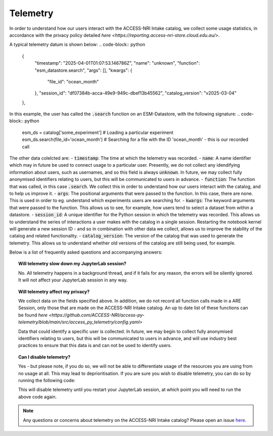 .. _telemetry:

Telemetry
====

In order to understand how our users interact with the ACCESS-NRI Intake catalog, we collect some 
usage statistics, in accordance with the privacy policy detailed 
`here <https://reporting.access-nri-store.cloud.edu.au/>`.

A typical telemetry datum is shown below:
.. code-block:: python
   {
       "timestamp": "2025-04-01T01:07:53.146786Z",
       "name": "unknown",
       "function": "esm_datastore.search",
       "args": [],
       "kwargs": {
           "file_id": "ocean_month"
       },
       "session_id": "df07384b-acca-49e9-949c-dbef13b45562",
       "catalog_version": "v2025-03-04"
   },

In this example, the user has called the :code:`.search` function on an ESM-Datastore, with the 
following signature:
.. code-block:: python
   esm_ds = catalog['some_experiment'] # Loading a particular experiment
   esm_ds.search(file_id='ocean_month') # Searching for a file with the ID 'ocean_month' - this is our recorded call

The other data colelcted are:
- :code:`timestamp`: The time at which the telemetry was recorded.
- :code:`name`: A name identifier which may in future be used to connect usage to a particular user. 
Presently, we do not collect any idendifying information about users, such as usernames, and so this
field is always :code:`unknown`. In future, we may collect fully anonymised identifiers relating to 
users, but this will be communicated to users in advance.
- :code:`function`: The function that was called, in this case :code:`.search`. We collect this in 
order to understand how our users interact with the catalog, and to help us improve it.
- :code:`args`: The positional arguments that were passed to the function. In this case, there are none.
This is used in order to eg. understand which experiments users are searching for.
- :code:`kwargs`: The keyword arguments that were passed to the function. This allows us to see, for 
example, how users tend to select a dataset from within a datastore.
- :code:`session_id`: A unique identifier for the Python session in which the telemetry was recorded. 
This allows us to understand the series of interactions a user makes with the catalog in a single session.
Restarting the notebook kernel will generate a new session ID - and so in combination with other data
we collect, allows us to improve the stability of the catalog and related functionality.
- :code:`catalog_version`: The version of the catalog that was used to generate the telemetry. This
allows us to understand whether old versions of the catalog are still being used, for example.

Below is a list of frequently asked questions and accompanying answers:

.. topic:: Will telemetry slow down my JupyterLab session?
   
   No. All telemetry happens in a background thread, and if it fails for any reason, the errors will be
   silently ignored. It will not affect your JupyterLab session in any way.

.. topic:: Will telemetry affect my privacy?

   We collect data on the fields specified above. In addition, we do not record all function calls made 
   in a ARE Session, only those that are made on the ACCESS-NRI Intake catalog. An up to date list of these functions
   can be found `here <https://github.com/ACCESS-NRI/access-py-telemetry/blob/main/src/access_py_telemetry/config.yaml>`

   Data that could identify a specific user is collected. In future, we may begin to collect fully anonymised
   identifiers relating to users, but this will be communicated to users in advance, and will use 
   industry best practices to ensure that this data is and can not be used to identify users.

.. topic:: Can I disable telemetry?

   Yes - but please note, if you do so, we will not be able to differentiate usage of the resources you 
   are using from no usage at all. This may lead to deprioritisation. If you are sure you wish to disable telemetry,
   you can do so by running the following code:

   .. code-block:: python
      from access_py_telemetry.api import ApiHandler
      ApiHandler().server_url = ""

   This will disable telemetry until you restart your JupyterLab session, at which point you will need to 
   run the above code again. 
   
.. note::
   Any questions or concerns about telemetry on the ACCESS-NRI Intake catalog? Please open an issue
   `here <https://github.com/ACCESS-NRI/access-nri-intake-catalog/issues/new/choose>`_.